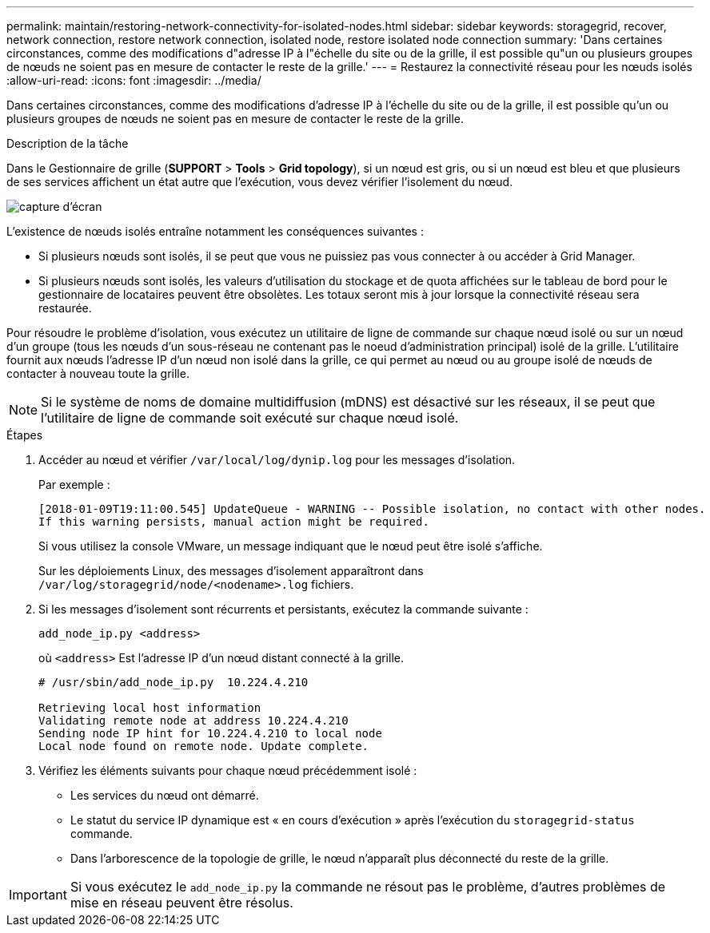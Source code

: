 ---
permalink: maintain/restoring-network-connectivity-for-isolated-nodes.html 
sidebar: sidebar 
keywords: storagegrid, recover, network connection, restore network connection, isolated node, restore isolated node connection 
summary: 'Dans certaines circonstances, comme des modifications d"adresse IP à l"échelle du site ou de la grille, il est possible qu"un ou plusieurs groupes de nœuds ne soient pas en mesure de contacter le reste de la grille.' 
---
= Restaurez la connectivité réseau pour les nœuds isolés
:allow-uri-read: 
:icons: font
:imagesdir: ../media/


[role="lead"]
Dans certaines circonstances, comme des modifications d'adresse IP à l'échelle du site ou de la grille, il est possible qu'un ou plusieurs groupes de nœuds ne soient pas en mesure de contacter le reste de la grille.

.Description de la tâche
Dans le Gestionnaire de grille (*SUPPORT* > *Tools* > *Grid topology*), si un nœud est gris, ou si un nœud est bleu et que plusieurs de ses services affichent un état autre que l'exécution, vous devez vérifier l'isolement du nœud.

image::../media/dynamic_ip_service_not_running.gif[capture d'écran]

L'existence de nœuds isolés entraîne notamment les conséquences suivantes :

* Si plusieurs nœuds sont isolés, il se peut que vous ne puissiez pas vous connecter à ou accéder à Grid Manager.
* Si plusieurs nœuds sont isolés, les valeurs d'utilisation du stockage et de quota affichées sur le tableau de bord pour le gestionnaire de locataires peuvent être obsolètes. Les totaux seront mis à jour lorsque la connectivité réseau sera restaurée.


Pour résoudre le problème d'isolation, vous exécutez un utilitaire de ligne de commande sur chaque nœud isolé ou sur un nœud d'un groupe (tous les nœuds d'un sous-réseau ne contenant pas le noeud d'administration principal) isolé de la grille. L'utilitaire fournit aux nœuds l'adresse IP d'un nœud non isolé dans la grille, ce qui permet au nœud ou au groupe isolé de nœuds de contacter à nouveau toute la grille.


NOTE: Si le système de noms de domaine multidiffusion (mDNS) est désactivé sur les réseaux, il se peut que l'utilitaire de ligne de commande soit exécuté sur chaque nœud isolé.

.Étapes
. Accéder au nœud et vérifier `/var/local/log/dynip.log` pour les messages d'isolation.
+
Par exemple :

+
[listing]
----
[2018-01-09T19:11:00.545] UpdateQueue - WARNING -- Possible isolation, no contact with other nodes.
If this warning persists, manual action might be required.
----
+
Si vous utilisez la console VMware, un message indiquant que le nœud peut être isolé s'affiche.

+
Sur les déploiements Linux, des messages d'isolement apparaîtront dans `/var/log/storagegrid/node/<nodename>.log` fichiers.

. Si les messages d'isolement sont récurrents et persistants, exécutez la commande suivante :
+
`add_node_ip.py <address>`

+
où `<address>` Est l'adresse IP d'un nœud distant connecté à la grille.

+
[listing]
----
# /usr/sbin/add_node_ip.py  10.224.4.210

Retrieving local host information
Validating remote node at address 10.224.4.210
Sending node IP hint for 10.224.4.210 to local node
Local node found on remote node. Update complete.
----
. Vérifiez les éléments suivants pour chaque nœud précédemment isolé :
+
** Les services du nœud ont démarré.
** Le statut du service IP dynamique est « en cours d'exécution » après l'exécution du `storagegrid-status` commande.
** Dans l'arborescence de la topologie de grille, le nœud n'apparaît plus déconnecté du reste de la grille.





IMPORTANT: Si vous exécutez le `add_node_ip.py` la commande ne résout pas le problème, d'autres problèmes de mise en réseau peuvent être résolus.
